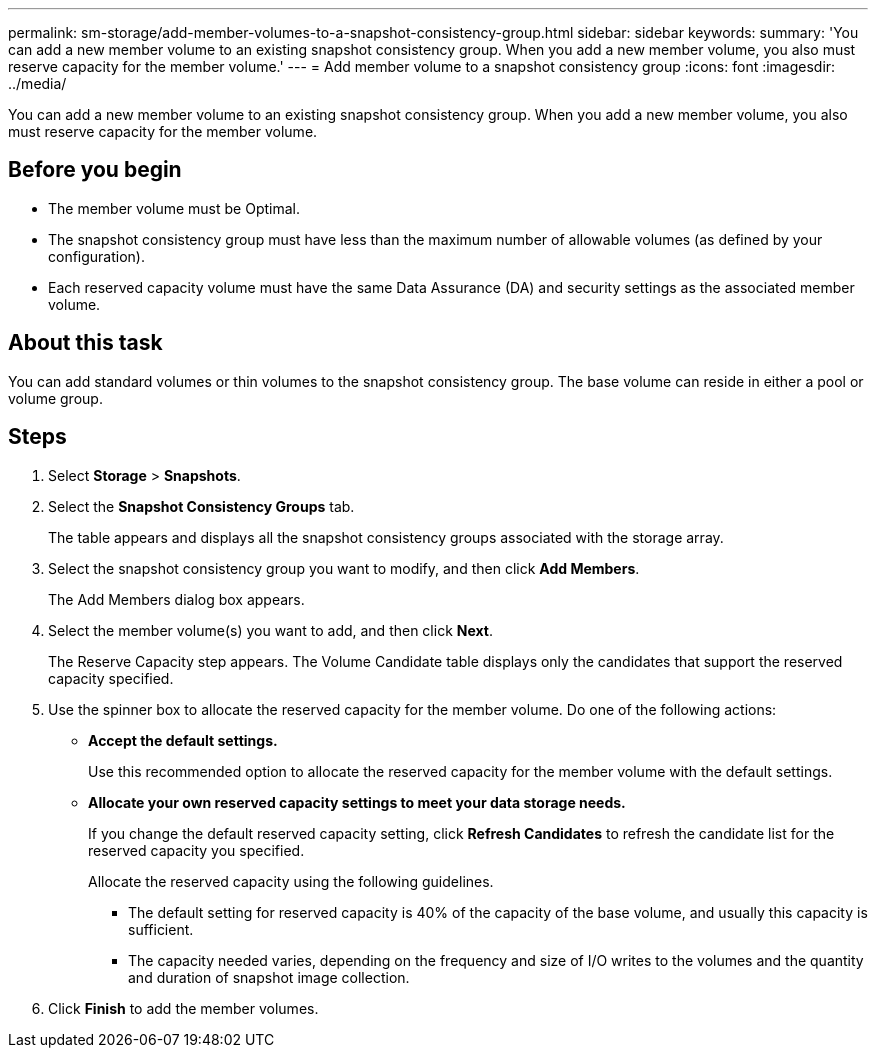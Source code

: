 ---
permalink: sm-storage/add-member-volumes-to-a-snapshot-consistency-group.html
sidebar: sidebar
keywords: 
summary: 'You can add a new member volume to an existing snapshot consistency group. When you add a new member volume, you also must reserve capacity for the member volume.'
---
= Add member volume to a snapshot consistency group
:icons: font
:imagesdir: ../media/

[.lead]
You can add a new member volume to an existing snapshot consistency group. When you add a new member volume, you also must reserve capacity for the member volume.

== Before you begin

* The member volume must be Optimal.
* The snapshot consistency group must have less than the maximum number of allowable volumes (as defined by your configuration).
* Each reserved capacity volume must have the same Data Assurance (DA) and security settings as the associated member volume.

== About this task

You can add standard volumes or thin volumes to the snapshot consistency group. The base volume can reside in either a pool or volume group.

== Steps

. Select *Storage* > *Snapshots*.
. Select the *Snapshot Consistency Groups* tab.
+
The table appears and displays all the snapshot consistency groups associated with the storage array.

. Select the snapshot consistency group you want to modify, and then click *Add Members*.
+
The Add Members dialog box appears.

. Select the member volume(s) you want to add, and then click *Next*.
+
The Reserve Capacity step appears. The Volume Candidate table displays only the candidates that support the reserved capacity specified.

. Use the spinner box to allocate the reserved capacity for the member volume. Do one of the following actions:
 ** *Accept the default settings.*
+
Use this recommended option to allocate the reserved capacity for the member volume with the default settings.

 ** *Allocate your own reserved capacity settings to meet your data storage needs.*
+
If you change the default reserved capacity setting, click *Refresh Candidates* to refresh the candidate list for the reserved capacity you specified.
+
Allocate the reserved capacity using the following guidelines.

  *** The default setting for reserved capacity is 40% of the capacity of the base volume, and usually this capacity is sufficient.
  *** The capacity needed varies, depending on the frequency and size of I/O writes to the volumes and the quantity and duration of snapshot image collection.
. Click *Finish* to add the member volumes.
